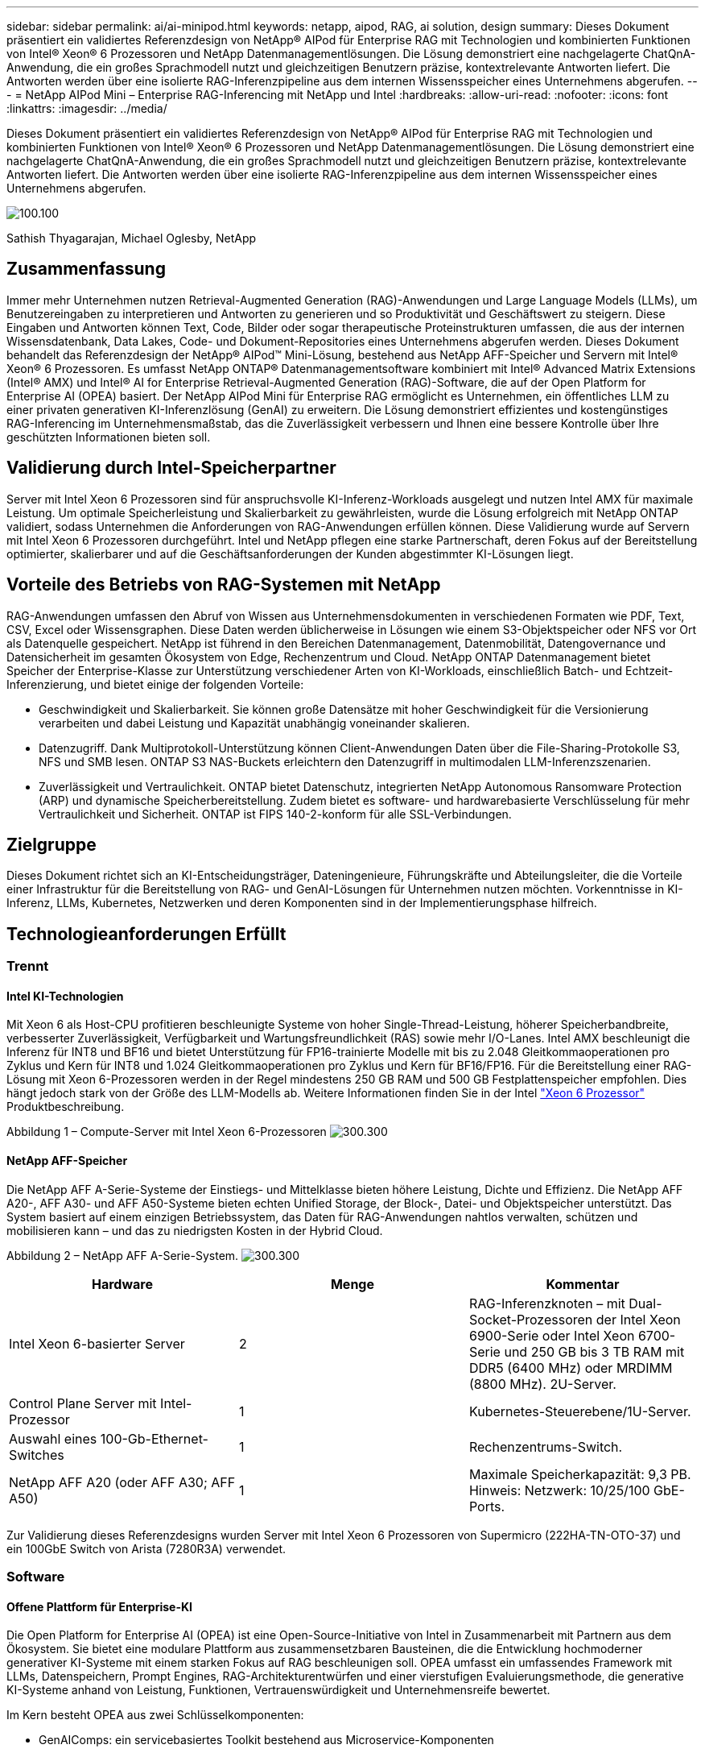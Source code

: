 ---
sidebar: sidebar 
permalink: ai/ai-minipod.html 
keywords: netapp, aipod, RAG, ai solution, design 
summary: Dieses Dokument präsentiert ein validiertes Referenzdesign von NetApp® AIPod für Enterprise RAG mit Technologien und kombinierten Funktionen von Intel® Xeon® 6 Prozessoren und NetApp Datenmanagementlösungen. Die Lösung demonstriert eine nachgelagerte ChatQnA-Anwendung, die ein großes Sprachmodell nutzt und gleichzeitigen Benutzern präzise, kontextrelevante Antworten liefert. Die Antworten werden über eine isolierte RAG-Inferenzpipeline aus dem internen Wissensspeicher eines Unternehmens abgerufen. 
---
= NetApp AIPod Mini – Enterprise RAG-Inferencing mit NetApp und Intel
:hardbreaks:
:allow-uri-read: 
:nofooter: 
:icons: font
:linkattrs: 
:imagesdir: ../media/


[role="lead"]
Dieses Dokument präsentiert ein validiertes Referenzdesign von NetApp® AIPod für Enterprise RAG mit Technologien und kombinierten Funktionen von Intel® Xeon® 6 Prozessoren und NetApp Datenmanagementlösungen. Die Lösung demonstriert eine nachgelagerte ChatQnA-Anwendung, die ein großes Sprachmodell nutzt und gleichzeitigen Benutzern präzise, kontextrelevante Antworten liefert. Die Antworten werden über eine isolierte RAG-Inferenzpipeline aus dem internen Wissensspeicher eines Unternehmens abgerufen.

image:aipod-mini-image01.png["100.100"]

Sathish Thyagarajan, Michael Oglesby, NetApp



== Zusammenfassung

Immer mehr Unternehmen nutzen Retrieval-Augmented Generation (RAG)-Anwendungen und Large Language Models (LLMs), um Benutzereingaben zu interpretieren und Antworten zu generieren und so Produktivität und Geschäftswert zu steigern. Diese Eingaben und Antworten können Text, Code, Bilder oder sogar therapeutische Proteinstrukturen umfassen, die aus der internen Wissensdatenbank, Data Lakes, Code- und Dokument-Repositories eines Unternehmens abgerufen werden. Dieses Dokument behandelt das Referenzdesign der NetApp® AIPod™ Mini-Lösung, bestehend aus NetApp AFF-Speicher und Servern mit Intel® Xeon® 6 Prozessoren. Es umfasst NetApp ONTAP® Datenmanagementsoftware kombiniert mit Intel® Advanced Matrix Extensions (Intel® AMX) und Intel® AI for Enterprise Retrieval-Augmented Generation (RAG)-Software, die auf der Open Platform for Enterprise AI (OPEA) basiert. Der NetApp AIPod Mini für Enterprise RAG ermöglicht es Unternehmen, ein öffentliches LLM zu einer privaten generativen KI-Inferenzlösung (GenAI) zu erweitern. Die Lösung demonstriert effizientes und kostengünstiges RAG-Inferencing im Unternehmensmaßstab, das die Zuverlässigkeit verbessern und Ihnen eine bessere Kontrolle über Ihre geschützten Informationen bieten soll.



== Validierung durch Intel-Speicherpartner

Server mit Intel Xeon 6 Prozessoren sind für anspruchsvolle KI-Inferenz-Workloads ausgelegt und nutzen Intel AMX für maximale Leistung. Um optimale Speicherleistung und Skalierbarkeit zu gewährleisten, wurde die Lösung erfolgreich mit NetApp ONTAP validiert, sodass Unternehmen die Anforderungen von RAG-Anwendungen erfüllen können. Diese Validierung wurde auf Servern mit Intel Xeon 6 Prozessoren durchgeführt. Intel und NetApp pflegen eine starke Partnerschaft, deren Fokus auf der Bereitstellung optimierter, skalierbarer und auf die Geschäftsanforderungen der Kunden abgestimmter KI-Lösungen liegt.



== Vorteile des Betriebs von RAG-Systemen mit NetApp

RAG-Anwendungen umfassen den Abruf von Wissen aus Unternehmensdokumenten in verschiedenen Formaten wie PDF, Text, CSV, Excel oder Wissensgraphen. Diese Daten werden üblicherweise in Lösungen wie einem S3-Objektspeicher oder NFS vor Ort als Datenquelle gespeichert. NetApp ist führend in den Bereichen Datenmanagement, Datenmobilität, Datengovernance und Datensicherheit im gesamten Ökosystem von Edge, Rechenzentrum und Cloud. NetApp ONTAP Datenmanagement bietet Speicher der Enterprise-Klasse zur Unterstützung verschiedener Arten von KI-Workloads, einschließlich Batch- und Echtzeit-Inferenzierung, und bietet einige der folgenden Vorteile:

* Geschwindigkeit und Skalierbarkeit. Sie können große Datensätze mit hoher Geschwindigkeit für die Versionierung verarbeiten und dabei Leistung und Kapazität unabhängig voneinander skalieren.
* Datenzugriff. Dank Multiprotokoll-Unterstützung können Client-Anwendungen Daten über die File-Sharing-Protokolle S3, NFS und SMB lesen. ONTAP S3 NAS-Buckets erleichtern den Datenzugriff in multimodalen LLM-Inferenzszenarien.
* Zuverlässigkeit und Vertraulichkeit. ONTAP bietet Datenschutz, integrierten NetApp Autonomous Ransomware Protection (ARP) und dynamische Speicherbereitstellung. Zudem bietet es software- und hardwarebasierte Verschlüsselung für mehr Vertraulichkeit und Sicherheit. ONTAP ist FIPS 140-2-konform für alle SSL-Verbindungen.




== Zielgruppe

Dieses Dokument richtet sich an KI-Entscheidungsträger, Dateningenieure, Führungskräfte und Abteilungsleiter, die die Vorteile einer Infrastruktur für die Bereitstellung von RAG- und GenAI-Lösungen für Unternehmen nutzen möchten. Vorkenntnisse in KI-Inferenz, LLMs, Kubernetes, Netzwerken und deren Komponenten sind in der Implementierungsphase hilfreich.



== Technologieanforderungen Erfüllt



=== Trennt



==== Intel KI-Technologien

Mit Xeon 6 als Host-CPU profitieren beschleunigte Systeme von hoher Single-Thread-Leistung, höherer Speicherbandbreite, verbesserter Zuverlässigkeit, Verfügbarkeit und Wartungsfreundlichkeit (RAS) sowie mehr I/O-Lanes. Intel AMX beschleunigt die Inferenz für INT8 und BF16 und bietet Unterstützung für FP16-trainierte Modelle mit bis zu 2.048 Gleitkommaoperationen pro Zyklus und Kern für INT8 und 1.024 Gleitkommaoperationen pro Zyklus und Kern für BF16/FP16. Für die Bereitstellung einer RAG-Lösung mit Xeon 6-Prozessoren werden in der Regel mindestens 250 GB RAM und 500 GB Festplattenspeicher empfohlen. Dies hängt jedoch stark von der Größe des LLM-Modells ab. Weitere Informationen finden Sie in der Intel  https://www.intel.com/content/dam/www/central-libraries/us/en/documents/2024-05/intel-xeon-6-product-brief.pdf["Xeon 6 Prozessor"^] Produktbeschreibung.

Abbildung 1 – Compute-Server mit Intel Xeon 6-Prozessoren image:aipod-mini-image02.png["300.300"]



==== NetApp AFF-Speicher

Die NetApp AFF A-Serie-Systeme der Einstiegs- und Mittelklasse bieten höhere Leistung, Dichte und Effizienz. Die NetApp AFF A20-, AFF A30- und AFF A50-Systeme bieten echten Unified Storage, der Block-, Datei- und Objektspeicher unterstützt. Das System basiert auf einem einzigen Betriebssystem, das Daten für RAG-Anwendungen nahtlos verwalten, schützen und mobilisieren kann – und das zu niedrigsten Kosten in der Hybrid Cloud.

Abbildung 2 – NetApp AFF A-Serie-System. image:aipod-mini-image03.png["300.300"]

|===
| *Hardware* | *Menge* | *Kommentar* 


| Intel Xeon 6-basierter Server | 2 | RAG-Inferenzknoten – mit Dual-Socket-Prozessoren der Intel Xeon 6900-Serie oder Intel Xeon 6700-Serie und 250 GB bis 3 TB RAM mit DDR5 (6400 MHz) oder MRDIMM (8800 MHz). 2U-Server. 


| Control Plane Server mit Intel-Prozessor | 1 | Kubernetes-Steuerebene/1U-Server. 


| Auswahl eines 100-Gb-Ethernet-Switches | 1 | Rechenzentrums-Switch. 


| NetApp AFF A20 (oder AFF A30; AFF A50) | 1 | Maximale Speicherkapazität: 9,3 PB. Hinweis: Netzwerk: 10/25/100 GbE-Ports. 
|===
Zur Validierung dieses Referenzdesigns wurden Server mit Intel Xeon 6 Prozessoren von Supermicro (222HA-TN-OTO-37) und ein 100GbE Switch von Arista (7280R3A) verwendet.



=== Software



==== Offene Plattform für Enterprise-KI

Die Open Platform for Enterprise AI (OPEA) ist eine Open-Source-Initiative von Intel in Zusammenarbeit mit Partnern aus dem Ökosystem. Sie bietet eine modulare Plattform aus zusammensetzbaren Bausteinen, die die Entwicklung hochmoderner generativer KI-Systeme mit einem starken Fokus auf RAG beschleunigen soll. OPEA umfasst ein umfassendes Framework mit LLMs, Datenspeichern, Prompt Engines, RAG-Architekturentwürfen und einer vierstufigen Evaluierungsmethode, die generative KI-Systeme anhand von Leistung, Funktionen, Vertrauenswürdigkeit und Unternehmensreife bewertet.

Im Kern besteht OPEA aus zwei Schlüsselkomponenten:

* GenAIComps: ein servicebasiertes Toolkit bestehend aus Microservice-Komponenten
* GenAIExamples: einsatzbereite Lösungen wie ChatQnA, die praktische Anwendungsfälle demonstrieren


Weitere Einzelheiten finden Sie im  https://opea-project.github.io/latest/index.html["OPEA-Projektdokumentation"^]



==== Intel AI für Enterprise-Inferenz mit OPEA

OPEA für Intel AI for Enterprise RAG vereinfacht die Umwandlung Ihrer Unternehmensdaten in umsetzbare Erkenntnisse. Basierend auf Intel Xeon Prozessoren integriert es Komponenten von Branchenpartnern und bietet so einen optimierten Ansatz für die Bereitstellung von Unternehmenslösungen. Es lässt sich nahtlos mit bewährten Orchestrierungs-Frameworks skalieren und bietet die Flexibilität und Auswahl, die Ihr Unternehmen benötigt.

Aufbauend auf OPEA erweitert Intel AI for Enterprise RAG diese Basis um wichtige Funktionen, die Skalierbarkeit, Sicherheit und Benutzerfreundlichkeit verbessern. Zu diesen Funktionen gehören Service-Mesh-Funktionen für die nahtlose Integration in moderne servicebasierte Architekturen, produktionsreife Validierung der Pipeline-Zuverlässigkeit und eine funktionsreiche Benutzeroberfläche für RAG as a Service, die eine einfache Verwaltung und Überwachung von Workflows ermöglicht. Darüber hinaus bietet der Support von Intel und seinen Partnern Zugang zu einem breiten Lösungs-Ökosystem, kombiniert mit integriertem Identity and Access Management (IAM) mit Benutzeroberfläche und Anwendungen für einen sicheren und konformen Betrieb. Programmierbare Leitplanken ermöglichen eine detaillierte Kontrolle des Pipeline-Verhaltens und ermöglichen individuelle Sicherheits- und Compliance-Einstellungen.



==== NetApp ONTAP

NetApp ONTAP ist die Basistechnologie für die kritischen Datenspeicherlösungen von NetApp. ONTAP bietet verschiedene Datenmanagement- und Datenschutzfunktionen, wie z. B. automatischen Ransomware-Schutz vor Cyberangriffen, integrierte Datentransportfunktionen und Speichereffizienzfunktionen. Diese Vorteile gelten für eine Reihe von Architekturen, von On-Premises bis hin zu Hybrid-Multicloud-Umgebungen in NAS-, SAN-, Objekt- und softwaredefiniertem Speicher für LLM-Implementierungen. Sie können einen ONTAP S3 Objektspeicherserver in einem ONTAP-Cluster für die Bereitstellung von RAG-Anwendungen nutzen und so die Speichereffizienz und Sicherheit von ONTAP nutzen, die durch autorisierte Benutzer und Client-Anwendungen gewährleistet wird. Weitere Informationen finden Sie unter https://docs.netapp.com/us-en/ontap/s3-config/index.html["Erfahren Sie mehr über die ONTAP S3-Konfiguration"^]



==== NetApp Trident

NetApp Trident™ ist ein Open-Source- und vollständig unterstützter Storage-Orchestrator für Container und Kubernetes-Distributionen, einschließlich Red Hat OpenShift. Trident ist mit dem gesamten NetApp Storage-Portfolio kompatibel, einschließlich NetApp ONTAP, und unterstützt außerdem NFS- und iSCSI-Verbindungen. Weitere Informationen finden Sie unter https://github.com/NetApp/trident["NetApp Trident auf Git"^]

|===
| *Software* | *Version* | *Kommentar* 


| OPEA für Intel AI für Enterprise RAG | 1.1.2 | Enterprise-RAG-Plattform basierend auf OPEA-Microservices 


| Container Storage Interface (CSI-Treiber) | NetApp Trident 25.02 | Ermöglicht dynamische Bereitstellung, NetApp Snapshot™-Kopien und Volumes. 


| Ubuntu | 22.04.5 | Betriebssystem auf einem Cluster mit zwei Knoten 


| Container-Orchestrierung | Kubernetes 1.31.4 | Umgebung zum Ausführen des RAG-Frameworks 


| ONTAP | ONTAP 9.16.1P4 | Speicherbetriebssystem auf AFF A20. Es verfügt über Vscan und ARP. 
|===


== Lösungsimplementierung



=== Software-Stack

Die Lösung wird auf einem Kubernetes-Cluster aus Intel Xeon-basierten App-Knoten bereitgestellt. Mindestens drei Knoten sind erforderlich, um eine grundlegende Hochverfügbarkeit für die Kubernetes-Steuerungsebene zu gewährleisten. Wir haben die Lösung anhand des folgenden Cluster-Layouts validiert.

Tabelle 3 – Kubernetes-Cluster-Layout

|===
| Knoten | Rolle | Menge 


| Server mit Intel Xeon 6 Prozessoren und 1TB RAM | App-Knoten, Steuerebenenknoten | 2 


| Generischer Server | Steuerebenenknoten | 1 
|===
Die folgende Abbildung zeigt eine „Software-Stack-Ansicht“ der Lösung. image:aipod-mini-image04.png["600.600"]



=== Implementierungsschritte



==== Bereitstellen des ONTAP-Speichergeräts

Implementieren und Bereitstellen Ihres NetApp ONTAP-Speichergeräts. Weitere Informationen finden Sie im https://docs.netapp.com/us-en/ontap-systems-family/["Dokumentation zu ONTAP Hardwaresystemen"^] .



==== Konfigurieren Sie ein ONTAP SVM für den NFS- und S3-Zugriff

Konfigurieren Sie eine ONTAP Storage Virtual Machine (SVM) für den NFS- und S3-Zugriff in einem Netzwerk, auf das Ihre Kubernetes-Knoten zugreifen können.

Um eine SVM mit ONTAP System Manager zu erstellen, navigieren Sie zu Storage > Storage VMs und klicken Sie auf die Schaltfläche + Hinzufügen. Aktivieren Sie beim Aktivieren des S3-Zugriffs für Ihre SVM die Option, ein von einer externen Zertifizierungsstelle (CA) signiertes Zertifikat zu verwenden, nicht ein systemgeneriertes. Sie können entweder ein selbstsigniertes Zertifikat oder ein von einer öffentlich vertrauenswürdigen Zertifizierungsstelle signiertes Zertifikat verwenden. Weitere Informationen finden Sie im  https://docs.netapp.com/us-en/ontap/index.html["ONTAP Dokumentation."^]

Der folgende Screenshot zeigt die Erstellung einer SVM mit ONTAP System Manager. Passen Sie die Details je nach Umgebung an.

Abbildung 4 – SVM-Erstellung mit ONTAP System Manager. image:aipod-mini-image05.png["600.600"]image:aipod-mini-image06.png["600.600"]



==== Konfigurieren von S3-Berechtigungen

Konfigurieren Sie die S3-Benutzer-/Gruppeneinstellungen für die SVM, die Sie im vorherigen Schritt erstellt haben. Stellen Sie sicher, dass Sie einen Benutzer mit vollem Zugriff auf alle S3-API-Operationen für diese SVM haben. Weitere Informationen finden Sie in der ONTAP S3-Dokumentation.

Hinweis: Dieser Benutzer wird für den Datenaufnahmedienst der Intel AI for Enterprise RAG-Anwendung benötigt. Wenn Sie Ihre SVM mit ONTAP System Manager erstellt haben, hat System Manager automatisch einen Benutzer namens  `sm_s3_user` und eine Richtlinie namens  `FullAccess` beim Erstellen Ihrer SVM, aber es wurden keine Berechtigungen zugewiesen  `sm_s3_user` .

Um die Berechtigungen für diesen Benutzer zu bearbeiten, navigieren Sie zu Speicher > Speicher-VMs, klicken Sie auf den Namen der SVM, die Sie im vorherigen Schritt erstellt haben, klicken Sie auf Einstellungen und dann auf das Stiftsymbol neben „S3“. Um  `sm_s3_user` Vollzugriff auf alle S3-API-Operationen, erstellen Sie eine neue Gruppe, die verknüpft  `sm_s3_user` mit dem  `FullAccess` Richtlinie, wie im folgenden Screenshot dargestellt.

Abbildung 5 – S3-Berechtigungen.

image:aipod-mini-image07.png["600.600"]



==== Erstellen eines S3-Buckets

Erstellen Sie einen S3-Bucket innerhalb der zuvor erstellten SVM. Um eine SVM mit ONTAP System Manager zu erstellen, navigieren Sie zu Speicher > Buckets und klicken Sie auf die Schaltfläche + Hinzufügen. Weitere Informationen finden Sie in der ONTAP S3-Dokumentation.

Der folgende Screenshot zeigt die Erstellung eines S3-Buckets mit ONTAP System Manager.

Abbildung 6 – Erstellen Sie einen S3-Bucket. image:aipod-mini-image08.png["600.600"]



==== Konfigurieren von S3-Bucket-Berechtigungen

Konfigurieren Sie die Berechtigungen für den S3-Bucket, den Sie im vorherigen Schritt erstellt haben. Stellen Sie sicher, dass der zuvor konfigurierte Benutzer über die folgenden Berechtigungen verfügt:  `GetObject, PutObject, DeleteObject, ListBucket, GetBucketAcl, GetObjectAcl, ListBucketMultipartUploads, ListMultipartUploadParts, GetObjectTagging, PutObjectTagging, DeleteObjectTagging, GetBucketLocation, GetBucketVersioning, PutBucketVersioning, ListBucketVersions, GetBucketPolicy, PutBucketPolicy, DeleteBucketPolicy, PutLifecycleConfiguration, GetLifecycleConfiguration, GetBucketCORS, PutBucketCORS.`

Um S3-Bucket-Berechtigungen mit ONTAP System Manager zu bearbeiten, navigieren Sie zu Storage > Buckets, klicken Sie auf den Namen Ihres Buckets, klicken Sie auf Permissions und dann auf Edit. Weitere Informationen finden Sie im  https://docs.netapp.com/us-en/ontap/object-storage-management/index.html["ONTAP S3 Dokumentation"^] für weitere Einzelheiten.

Der folgende Screenshot zeigt die erforderlichen Bucket-Berechtigungen im ONTAP System Manager.

Abbildung 7 – S3-Bucket-Berechtigungen. image:aipod-mini-image09.png["600.600"]



==== Erstellen einer Bucket-Cross-Origin-Ressourcenfreigaberegel

Erstellen Sie mithilfe der ONTAP CLI eine Bucket-Cross-Origin-Resource-Sharing-Regel (CORS) für den Bucket, den Sie im vorherigen Schritt erstellt haben:

[source, cli]
----
ontap::> bucket cors-rule create -vserver erag -bucket erag-data -allowed-origins *erag.com -allowed-methods GET,HEAD,PUT,DELETE,POST -allowed-headers *
----
Diese Regel ermöglicht es der OPEA-Webanwendung für Intel AI for Enterprise RAG, über einen Webbrowser mit dem Bucket zu interagieren.



==== Bereitstellen von Servern

Stellen Sie Ihre Server bereit und installieren Sie Ubuntu 22.04 LTS auf jedem Server. Installieren Sie anschließend die NFS-Dienstprogramme auf jedem Server. Führen Sie dazu den folgenden Befehl aus:

[source, cli]
----
 apt-get update && apt-get install nfs-common
----


==== Installieren Sie Kubernetes

Installieren Sie Kubernetes mit Kubespray auf Ihren Servern. Weitere Informationen finden Sie im https://kubespray.io/["Kubespray-Dokumentation"^] .



==== Installieren Sie den Trident CSI-Treiber

Installieren Sie den NetApp Trident CSI-Treiber in Ihrem Kubernetes-Cluster. Weitere Informationen finden Sie im https://docs.netapp.com/us-en/trident/trident-get-started/kubernetes-deploy.html["Trident-Installationsdokumentation"^] .



==== Erstellen Sie ein Trident-Backend

Erstellen Sie ein Trident-Backend für die zuvor erstellte SVM. Verwenden Sie beim Erstellen des Backends die  `ontap-nas` Treiber. Weitere Informationen finden Sie im https://docs.netapp.com/us-en/trident/trident-use/ontap-nas.html["Trident-Backend-Dokumentation"^] .



==== Erstellen Sie eine Speicherklasse

Erstellen Sie eine Kubernetes-Speicherklasse, die dem im vorherigen Schritt erstellten Trident-Back-End entspricht. Weitere Informationen finden Sie in der Dokumentation zur Trident-Speicherklasse.



==== OPEA für Intel AI für Enterprise RAG

Installieren Sie OPEA für Intel AI for Enterprise RAG in Ihrem Kubernetes-Cluster. Weitere Informationen finden Sie im  https://github.com/opea-project/Enterprise-RAG/blob/release-1.2.0/deployment/README.md["Intel AI für Enterprise RAG-Bereitstellung"^] Weitere Informationen finden Sie in der Dokumentation. Beachten Sie die erforderlichen Änderungen an der Konfigurationsdatei, die später in diesem Dokument beschrieben werden. Sie müssen diese Änderungen vor der Ausführung des Installations-Playbooks vornehmen, damit die Intel AI for Enterprise RAG-Anwendung ordnungsgemäß mit Ihrem ONTAP-Speichersystem funktioniert.



=== Aktivieren Sie die Verwendung von ONTAP S3

Bearbeiten Sie beim Installieren von OPEA für Intel AI für Enterprise RAG Ihre Hauptkonfigurationsdatei, um die Verwendung von ONTAP S3 als Quelldaten-Repository zu ermöglichen.

Um die Verwendung von ONTAP S3 zu ermöglichen, legen Sie die folgenden Werte innerhalb der  `edp` Abschnitt.

Hinweis: Standardmäßig erfasst die Intel AI for Enterprise RAG-Anwendung Daten aus allen vorhandenen Buckets in Ihrem SVM. Wenn Ihr SVM mehrere Buckets enthält, können Sie Folgendes ändern:  `bucketNameRegexFilter` Feld, sodass Daten nur aus bestimmten Buckets aufgenommen werden.

[source, cli]
----
edp:
  enabled: true
  namespace: edp
  dpGuard:
    enabled: false
  storageType: s3compatible
  s3compatible:
    region: "us-east-1"
    accessKeyId: "<your_access_key>"
    secretAccessKey: "<your_secret_key>"
    internalUrl: "https://<your_ONTAP_S3_interface>"
    externalUrl: "https://<your_ONTAP_S3_interface>"
    bucketNameRegexFilter: ".*"
----


=== Konfigurieren der Einstellungen für die geplante Synchronisierung

Aktivieren Sie bei der Installation der OPEA für Intel AI for Enterprise RAG-Anwendung  `scheduledSync` damit die Anwendung automatisch neue oder aktualisierte Dateien aus Ihren S3-Buckets aufnimmt.

Wann  `scheduledSync` Ist aktiviert, prüft die Anwendung automatisch Ihre S3-Quell-Buckets auf neue oder aktualisierte Dateien. Alle im Rahmen dieses Synchronisierungsprozesses gefundenen neuen oder aktualisierten Dateien werden automatisch aufgenommen und der RAG-Wissensdatenbank hinzugefügt. Die Anwendung prüft Ihre Quell-Buckets in einem voreingestellten Zeitintervall. Das Standardintervall beträgt 60 Sekunden, d. h. die Anwendung prüft alle 60 Sekunden auf Änderungen. Sie können dieses Intervall Ihren Anforderungen entsprechend anpassen.

So aktivieren Sie  `scheduledSync` und legen Sie das Synchronisierungsintervall fest. Legen Sie in  `deployment/components/edp/values.yaml:`

[source, cli]
----
celery:
  config:
    scheduledSync:
      enabled: true
      syncPeriodSeconds: "60"
----


=== Ändern der Volume-Zugriffsmodi

In  `deployment/components/gmc/microservices-connector/helm/values.yaml` , für jedes Volumen in der  `pvc` Liste, ändern Sie die  `accessMode` Zu  `ReadWriteMany` .

[source, cli]
----
pvc:
  modelLlm:
    name: model-volume-llm
    accessMode: ReadWriteMany
    storage: 100Gi
  modelEmbedding:
    name: model-volume-embedding
    accessMode: ReadWriteMany
    storage: 20Gi
  modelReranker:
    name: model-volume-reranker
    accessMode: ReadWriteMany
    storage: 10Gi
  vectorStore:
    name: vector-store-data
    accessMode: ReadWriteMany
    storage: 20Gi
----


=== (Optional) Deaktivieren der SSL-Zertifikatüberprüfung

Wenn Sie beim Aktivieren des S3-Zugriffs für Ihre SVM ein selbstsigniertes Zertifikat verwendet haben, müssen Sie die SSL-Zertifikatsüberprüfung deaktivieren. Wenn Sie ein Zertifikat einer öffentlich vertrauenswürdigen Zertifizierungsstelle verwendet haben, können Sie diesen Schritt überspringen.

Um die SSL-Zertifikatsüberprüfung zu deaktivieren, legen Sie die folgenden Werte fest in  `deployment/components/edp/values.yaml:`

[source, cli]
----
edpExternalUrl: "https://s3.erag.com"
edpExternalSecure: "true"
edpExternalCertVerify: "false"
edpInternalUrl: "edp-minio:9000"
edpInternalSecure: "true"
edpInternalCertVerify: "false"
----


==== Greifen Sie auf OPEA für Intel AI für Enterprise RAG UI zu

Greifen Sie auf die OPEA für die Intel AI for Enterprise RAG-Benutzeroberfläche zu. Weitere Informationen finden Sie im https://github.com/opea-project/Enterprise-RAG/blob/release-1.1.2/deployment/README.md#interact-with-chatqna["Intel AI for Enterprise RAG-Bereitstellungsdokumentation"^] .

Abbildung 8 – OPEA für Intel AI für Enterprise RAG-Benutzeroberfläche. image:aipod-mini-image10.png["600.600"]



==== Datenaufnahme für RAG

Sie können jetzt Dateien für die RAG-basierte Abfrageerweiterung importieren. Es gibt mehrere Optionen für die Dateiimportierung. Wählen Sie die passende Option für Ihre Anforderungen.

Hinweis: Nachdem eine Datei aufgenommen wurde, sucht die OPEA für Intel AI for Enterprise RAG-Anwendung automatisch nach Aktualisierungen der Datei und nimmt die Aktualisierungen entsprechend auf.

*Option 1: Direkt in Ihren S3-Bucket hochladen. Um viele Dateien gleichzeitig zu erfassen, empfehlen wir, die Dateien mit einem S3-Client Ihrer Wahl in Ihren S3-Bucket (den zuvor erstellten Bucket) hochzuladen. Beliebte S3-Clients sind die AWS CLI, das Amazon SDK für Python (Boto3), s3cmd, S3 Browser, Cyberduck und Commander One. Wenn der Dateityp unterstützt wird, werden alle in Ihren S3-Bucket hochgeladenen Dateien automatisch von der OPEA für Intel AI for Enterprise RAG-Anwendung erfasst.

Hinweis: Zum Zeitpunkt der Erstellung dieses Dokuments werden die folgenden Dateitypen unterstützt: PDF, HTML, TXT, DOC, DOCX, PPT, PPTX, MD, XML, JSON, JSONL, YAML, XLS, XLSX, CSV, TIFF, JPG, JPEG, PNG und SVG.

Sie können die OPEA für die Intel AI for Enterprise RAG-Benutzeroberfläche verwenden, um zu bestätigen, dass Ihre Dateien ordnungsgemäß erfasst wurden. Weitere Informationen finden Sie in der Dokumentation zur Intel AI for Enterprise RAG-Benutzeroberfläche. Beachten Sie, dass die Erfassung einer großen Anzahl von Dateien durch die Anwendung einige Zeit in Anspruch nehmen kann.

*Option 2: Hochladen über die Benutzeroberfläche. Wenn Sie nur wenige Dateien importieren müssen, können Sie diese über die OPEA für Intel AI for Enterprise RAG-Benutzeroberfläche importieren. Weitere Informationen finden Sie in der Dokumentation zur Intel AI for Enterprise RAG-Benutzeroberfläche.

Abbildung 9 – Benutzeroberfläche zur Datenaufnahme. image:aipod-mini-image11.png["600.600"]



==== Ausführen von Chat-Abfragen

Sie können jetzt mit der OPEA für Intel AI for Enterprise RAG-Anwendung über die integrierte Chat-Benutzeroberfläche chatten. Bei der Beantwortung Ihrer Anfragen führt die Anwendung RAG anhand Ihrer importierten Dateien durch. Das bedeutet, dass die Anwendung automatisch nach relevanten Informationen in Ihren importierten Dateien sucht und diese bei der Beantwortung Ihrer Anfragen berücksichtigt.



== Anleitung zur Größenbemessung

Im Rahmen unserer Validierungsbemühungen haben wir in Abstimmung mit Intel Leistungstests durchgeführt. Das Ergebnis dieser Tests sind die in der folgenden Tabelle aufgeführten Größenempfehlungen.

|===
| Charakterisierungen | Wert | Kommentar 


| Modellgröße | 20 Milliarden Parameter | Llama-8B, Llama-13B, Mistral 7B, Qwen 14B, DeepSeek Distill 8B 


| Eingabegröße | ~2k Token | ~4 Seiten 


| Ausgabegröße | ~2k Token | ~4 Seiten 


| Gleichzeitige Benutzer | 32 | „Gleichzeitige Benutzer“ bezieht sich auf Eingabeaufforderungen, die gleichzeitig Abfragen übermitteln. 
|===
Hinweis: Die oben aufgeführten Größenempfehlungen basieren auf Leistungsvalidierungen und Testergebnissen mit Intel Xeon 6 Prozessoren mit 96 Kernen. Für Kunden mit ähnlichen Anforderungen an E/A-Token und Modellgrößen empfehlen wir Server mit Xeon 6 Prozessoren mit 96 oder 128 Kernen.



== Schlussfolgerung

Enterprise RAG-Systeme und LLMs sind Technologien, die Unternehmen dabei unterstützen, präzise und kontextbezogene Antworten zu geben. Diese Antworten basieren auf der Informationsbeschaffung aus einer umfangreichen Sammlung privater und interner Unternehmensdaten. Durch die Nutzung von RAG, APIs, Vektoreinbettungen und leistungsstarken Speichersystemen zur Abfrage von Dokumentenrepositorys mit Unternehmensdaten werden die Daten schneller und sicherer verarbeitet. Der NetApp AIPod Mini kombiniert die intelligente Dateninfrastruktur von NetApp mit ONTAP Datenmanagementfunktionen, Intel Xeon 6 Prozessoren, Intel AI für Enterprise RAG und dem OPEA Software-Stack, um die Bereitstellung leistungsstarker RAG-Anwendungen zu unterstützen und Unternehmen auf den Weg zur KI-Führung zu bringen.



== Bestätigung

Dieses Dokument stammt von Sathish Thyagarajan und Michael Ogelsby, Mitgliedern des NetApp Solutions Engineering Teams. Die Autoren danken außerdem dem Enterprise AI-Produktteam von Intel – Ajay Mungara, Mikolaj Zyczynski, Igor Konopko, Ramakrishna Karamsetty, Michal Prostko, Shreejan Mistry und Ned Fiori – sowie den weiteren Teammitgliedern von NetApp – Lawrence Bunka, Bobby Oommen und Jeff Liborio – für ihre kontinuierliche Unterstützung und Hilfe bei der Validierung dieser Lösung.



== Stückliste

Die folgende Stückliste wurde für die Funktionsvalidierung dieser Lösung verwendet und kann als Referenz verwendet werden. Jede Server- oder Netzwerkkomponente (oder sogar ein vorhandenes Netzwerk mit vorzugsweise 100 GbE Bandbreite), die mit der folgenden Konfiguration übereinstimmt, kann verwendet werden.

Für den App-Server:

|===
| *Teilenummer* | *Produktbeschreibung* | *Menge* 


| 222HA-TN-OTO-37 | Hyper SuperServer SYS-222HA-TN /2U | 2 


| P4X-GNR6972P-SRPL2-UCC | Intel Xeon 6972P 2P 128C 2G 504M 500W SGX512 | 2 


| RAM | MEM-DR564MC-ER64(x16)64GB DDR5-6400 2RX4 (16Gb) ECC RDIMM | 32 


|  | HDS-M2N4-960G0-E1-TXD-NON-080(x2) SSD M.2 NVMe PCIe4 960GB 1DWPD TLC D, 80mm | 2 


|  | WS-1K63A-1R(x2)1U 692W/1600W redundantes Netzteil mit Einzelausgang. Wärmeableitung von 2361 BTU/h bei max. Temperatur 59 °C (ca.) | 4 
|===
Für den Kontrollserver:

|===


| *Teilenummer* | *Produktbeschreibung* | *Menge* 


| 511R-M-OTO-17 | OPTIMIERT 1U X13SCH-SYS, CSE-813MF2TS-R0RCNBP, PWS-602A-1R | 1 


| P4X-GNR6972P-SRPL2-UCC | P4D-G7400-SRL66(x1) ADL Pentium G7400 | 1 


| RAM | MEM-DR516MB-EU48(x2)16GB DDR5-4800 1Rx8 (16Gb) ECC UDIMM | 1 


|  | HDS-M2N4-960G0-E1-TXD-NON-080(x2) SSD M.2 NVMe PCIe4 960GB 1DWPD TLC D, 80mm | 2 
|===
Für den Netzwerk-Switch:

|===


| *Teilenummer* | *Produktbeschreibung* | *Menge* 


| DCS-7280CR3A | Arista 7280R3A 28x100 GbE | 1 
|===
NetApp AFF-Speicher:

|===


| *Teilenummer* | *Produktbeschreibung* | *Menge* 


| AFF-A20A-100-C | AFF A20 HA System, -C | 1 


| X800-42U-R6-C | Überbrückungsbatterie, im Fahrerhaus, C13-C14, -C | 2 


| X97602A-C | Netzteil, 1600W, Titan, -C | 2 


| X66211B-2-N-C | Kabel, 100GbE, QSFP28-QSFP28, Cu, 2m, -C | 4 


| X66240A-05-N-C | Kabel, 25GbE, SFP28-SFP28, Cu, 0,5m, -C | 2 


| X5532A-N-C | Schiene, 4-Pfosten, dünn, rund/quadratisch, klein, verstellbar, 24–32, -C | 1 


| X4024A-2-A-C | Laufwerkspaket 2 x 1,92 TB, NVMe4, SED, -C | 6 


| X60130A-C | IO-Modul, 2PT, 100GbE, -C | 2 


| X60132A-C | IO-Modul, 4PT, 10/25GbE, -C | 2 


| SW-ONTAPB-FLASH-A20-C | SW, ONTAP-Basispaket, pro TB, Flash, A20, -C | 23 
|===


== Wo Sie weitere Informationen finden

Sehen Sie sich die folgenden Dokumente und/oder Websites an, um mehr über die in diesem Dokument beschriebenen Informationen zu erfahren:

https://www.netapp.com/support-and-training/documentation/ONTAP%20S3%20configuration%20workflow/["NetApp Produktdokumentation"^]

link:https://github.com/opea-project/Enterprise-RAG/tree/main["OPEA-Projekt"]

https://github.com/opea-project/Enterprise-RAG/tree/main/deployment/playbooks["Playbook zur OPEA Enterprise RAG-Bereitstellung"^]
